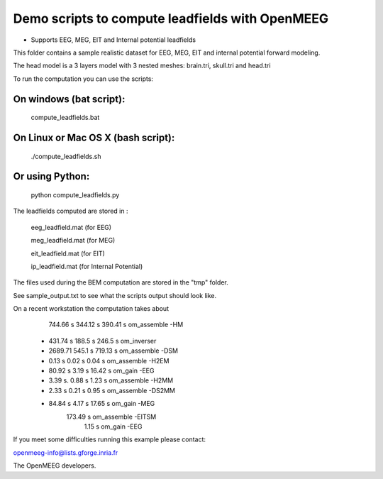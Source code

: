 Demo scripts to compute leadfields with OpenMEEG
================================================

- Supports EEG, MEG, EIT and Internal potential leadfields

This folder contains a sample realistic dataset for EEG, MEG, EIT
and internal potential forward modeling.

The head model is a 3 layers model with 3 nested meshes:
brain.tri, skull.tri and head.tri

To run the computation you can use the scripts:

On windows (bat script):
------------------------
   compute_leadfields.bat

On Linux or Mac OS X (bash script):
-----------------------------------
	./compute_leadfields.sh

Or using Python:
------------------------------------
	python compute_leadfields.py


The leadfields computed are stored in :

    eeg_leadfield.mat (for EEG)

    meg_leadfield.mat (for MEG)

    eit_leadfield.mat (for EIT)

    ip_leadfield.mat (for Internal Potential)

The files used during the BEM computation are stored in the "tmp" folder.

See sample_output.txt to see what the scripts output should look like.

On a recent workstation the computation takes about 
   	    744.66 s    344.12 s  390.41 s om_assemble -HM
	 +  431.74 s	188.5 s   246.5 s  om_inverser
	 +  2689.71	    545.1 s	  719.13 s om_assemble -DSM
	 +  0.13 s	     0.02 s   0.04 s   om_assemble -H2EM
	 + 80.92 s	     3.19 s	  16.42 s  om_gain -EEG
	 + 3.39 s.	     0.88 s   1.23 s   om_assemble -H2MM
	 + 2.33 s	     0.21 s	  0.95 s   om_assemble -DS2MM
	 + 84.84 s	     4.17 s	  17.65 s  om_gain -MEG
                             173.49 s  om_assemble -EITSM
                               1.15 s  om_gain -EEG

If you meet some difficulties running this example please contact:

openmeeg-info@lists.gforge.inria.fr

The OpenMEEG developers.

